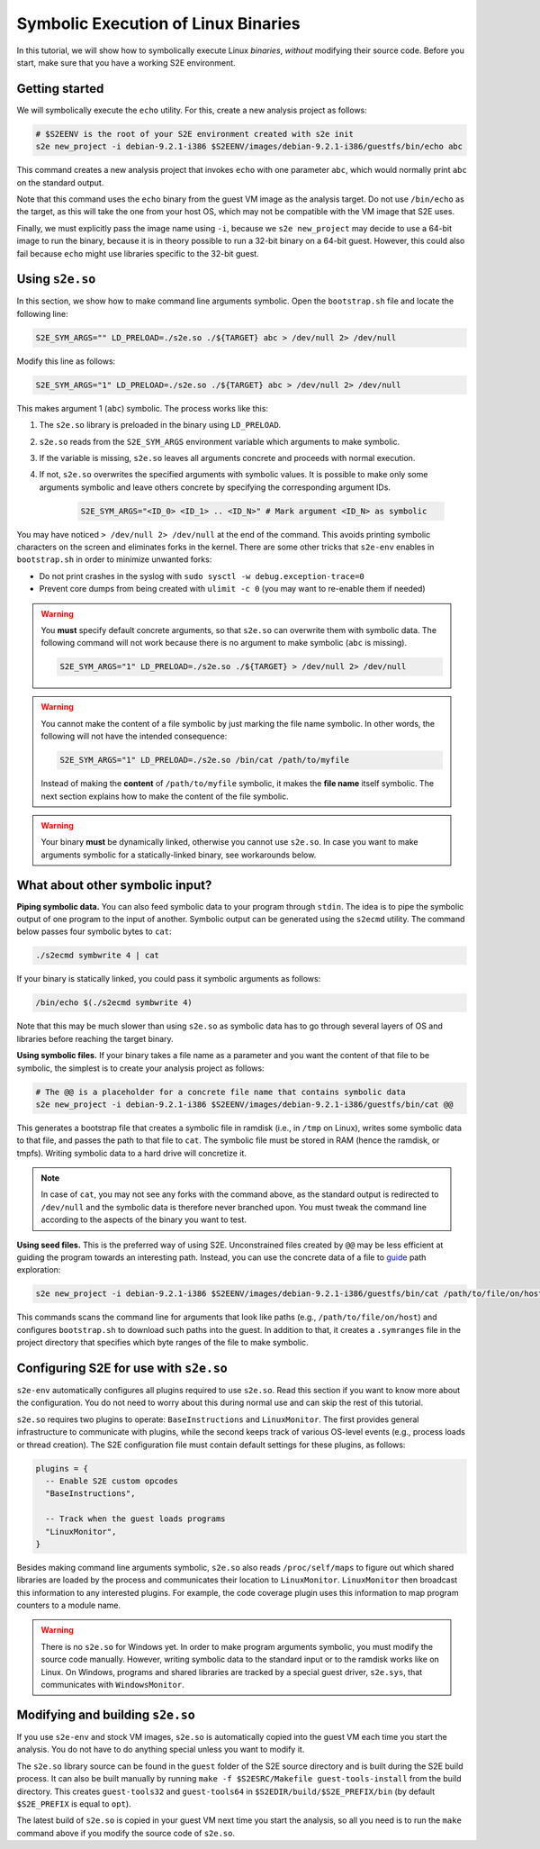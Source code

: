 ====================================
Symbolic Execution of Linux Binaries
====================================

In this tutorial, we will show how to symbolically execute Linux *binaries*, *without*
modifying their source code. Before you start, make sure that you have a working S2E environment.


Getting started
---------------

We will symbolically execute the ``echo`` utility. For this, create a new analysis project as follows:

.. code-block:: console

    # $S2EENV is the root of your S2E environment created with s2e init
    s2e new_project -i debian-9.2.1-i386 $S2EENV/images/debian-9.2.1-i386/guestfs/bin/echo abc

This command creates a new analysis project that invokes ``echo`` with one parameter ``abc``, which would normally print
``abc`` on the standard output.

Note that this command uses the ``echo`` binary from the guest VM image as the analysis
target. Do not use ``/bin/echo`` as the target, as this will take the one from your host OS, which may not be compatible
with the VM image that S2E uses.

Finally, we must explicitly pass the image name using ``-i``, because we ``s2e new_project`` may decide to use
a 64-bit image to run the binary, because it is in theory possible to run a 32-bit binary on a 64-bit guest. However,
this could also fail because ``echo`` might use libraries specific to the 32-bit guest.


Using ``s2e.so``
----------------

In this section, we show how to make command line arguments symbolic. Open the ``bootstrap.sh`` file and locate the
following line:

.. code-block:: console

    S2E_SYM_ARGS="" LD_PRELOAD=./s2e.so ./${TARGET} abc > /dev/null 2> /dev/null

Modify this line as follows:

.. code-block:: console

    S2E_SYM_ARGS="1" LD_PRELOAD=./s2e.so ./${TARGET} abc > /dev/null 2> /dev/null

This makes argument 1 (``abc``) symbolic. The process works like this:

1. The ``s2e.so`` library is preloaded in the binary using ``LD_PRELOAD``.
2. ``s2e.so`` reads from the ``S2E_SYM_ARGS`` environment variable which arguments to make symbolic.
3. If the variable is missing, ``s2e.so`` leaves all arguments concrete and proceeds with normal execution.
4. If not, ``s2e.so`` overwrites the specified arguments with symbolic values. It is possible to make only some
   arguments symbolic and leave others concrete by specifying the corresponding argument IDs.

    .. code-block:: console

        S2E_SYM_ARGS="<ID_0> <ID_1> .. <ID_N>" # Mark argument <ID_N> as symbolic


You may have noticed ``> /dev/null 2> /dev/null`` at the end of the command. This avoids printing symbolic characters on
the screen and eliminates forks in the kernel. There are some other tricks that ``s2e-env`` enables in ``bootstrap.sh``
in order to minimize unwanted forks:

* Do not print crashes in the syslog with ``sudo sysctl -w debug.exception-trace=0``
* Prevent core dumps from being created with ``ulimit -c 0`` (you may want to re-enable them if needed)


.. warning::

    You **must** specify default concrete arguments, so that ``s2e.so`` can overwrite them with symbolic data.
    The following command will not work because there is no argument to make symbolic (``abc`` is missing).

    .. code-block:: console

        S2E_SYM_ARGS="1" LD_PRELOAD=./s2e.so ./${TARGET} > /dev/null 2> /dev/null

.. warning::

    You cannot make the content of a file symbolic by just marking the file name symbolic. In other words, the
    following will not have the intended consequence:

    .. code-block:: console

        S2E_SYM_ARGS="1" LD_PRELOAD=./s2e.so /bin/cat /path/to/myfile

    Instead of making the **content** of ``/path/to/myfile`` symbolic, it makes the **file name** itself symbolic.
    The next section explains how to make the content of the file symbolic.

.. warning::

    Your binary **must** be dynamically linked, otherwise you cannot use ``s2e.so``. In case you want to make
    arguments symbolic for a statically-linked binary, see workarounds below.


What about other symbolic input?
--------------------------------

**Piping symbolic data.** You can also feed symbolic data to your program through ``stdin``. The idea is to pipe the
symbolic output of one program to the input of another. Symbolic output can be generated using the ``s2ecmd`` utility.
The command below passes four symbolic bytes to ``cat``:

.. code-block:: console

    ./s2ecmd symbwrite 4 | cat

If your binary is statically linked, you could pass it symbolic arguments as follows:

.. code-block:: console

    /bin/echo $(./s2ecmd symbwrite 4)

Note that this may be much slower than using ``s2e.so`` as symbolic data has to go through several layers of OS and
libraries before reaching the target binary.

**Using symbolic files.** If your binary takes a file name as a parameter and you want the content of that file to be
symbolic, the simplest is to create your analysis project as follows:

.. code-block:: console

    # The @@ is a placeholder for a concrete file name that contains symbolic data
    s2e new_project -i debian-9.2.1-i386 $S2EENV/images/debian-9.2.1-i386/guestfs/bin/cat @@

This generates a bootstrap file that creates a symbolic file in ramdisk (i.e., in ``/tmp`` on Linux), writes
some symbolic data to that file, and passes the path to that file to ``cat``. The symbolic file must be stored in RAM
(hence the ramdisk, or tmpfs). Writing symbolic data to a hard drive will concretize it.

.. note::

    In case of ``cat``, you may not see any forks with the command above, as the standard output is redirected
    to ``/dev/null`` and the symbolic data is therefore never branched upon. You must tweak the command line
    according to the aspects of the binary you want to test.

**Using seed files.** This is the preferred way of using S2E. Unconstrained files created by ``@@`` may be less
efficient at guiding the program towards an interesting path. Instead, you can use the concrete data of a file to
`guide <../../Howtos/Concolic.rst>`__ path exploration:

.. code-block:: console

    s2e new_project -i debian-9.2.1-i386 $S2EENV/images/debian-9.2.1-i386/guestfs/bin/cat /path/to/file/on/host

This commands scans the command line for arguments that look like paths (e.g., ``/path/to/file/on/host``) and
configures ``bootstrap.sh`` to download such paths into the guest. In addition to that, it creates a ``.symranges``
file in the project directory that specifies which byte ranges of the file to make symbolic.


Configuring S2E for use with ``s2e.so``
---------------------------------------

``s2e-env`` automatically configures all plugins required to use ``s2e.so``. Read this section if you want to know
more about the configuration. You do not need to worry about this during normal use and can skip the rest of this
tutorial.

``s2e.so`` requires two plugins to operate: ``BaseInstructions`` and ``LinuxMonitor``. The first provides general
infrastructure to communicate with plugins, while the second keeps track of various OS-level events (e.g., process
loads or thread creation). The S2E configuration file must contain default settings for these
plugins, as follows:


.. code-block:: lua

    plugins = {
      -- Enable S2E custom opcodes
      "BaseInstructions",

      -- Track when the guest loads programs
      "LinuxMonitor",
    }


Besides making command line arguments symbolic, ``s2e.so`` also reads ``/proc/self/maps`` to figure out which shared
libraries are loaded by the process and communicates their location to ``LinuxMonitor``. ``LinuxMonitor`` then
broadcast this information to any interested plugins. For example, the code coverage plugin uses this information
to map program counters to a module name.

.. warning::

    There is no ``s2e.so`` for Windows yet. In order to make program arguments symbolic, you must modify the
    source code manually. However, writing symbolic data to the standard input or to the ramdisk works like on Linux.
    On Windows, programs and shared libraries are tracked by a special guest driver, ``s2e.sys``, that communicates with
    ``WindowsMonitor``.


Modifying and building ``s2e.so``
---------------------------------

If you use ``s2e-env`` and stock VM images, ``s2e.so`` is automatically copied into the guest VM each time
you start the analysis. You do not have to do anything special unless you want to modify it.

The ``s2e.so`` library source can be found in the ``guest`` folder of the S2E source directory and is built during the
S2E build process. It can also be built manually by running ``make -f $S2ESRC/Makefile guest-tools-install`` from the
build directory. This creates ``guest-tools32`` and ``guest-tools64`` in ``$S2EDIR/build/$S2E_PREFIX/bin`` (by default
``$S2E_PREFIX`` is equal to ``opt``).

The latest build of ``s2e.so`` is copied in your guest VM next time you start the analysis, so all you need is to run
the ``make`` command above if you modify the source code of ``s2e.so``.
